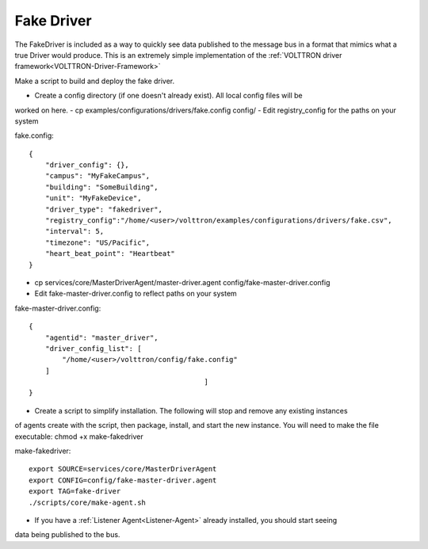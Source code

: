 .. _FakeDriver:
Fake Driver
==============

The FakeDriver is included as a way to quickly see data published to the message bus in a format 
that mimics what a true Driver would produce. This is an extremely simple implementation of the 
:ref:`VOLTTRON driver framework<VOLTTRON-Driver-Framework>`   

Make a script to build and deploy the fake driver.

- Create a config directory (if one doesn't already exist). All local config files will be 
worked on here.
- cp examples/configurations/drivers/fake.config config/
- Edit registry_config for the paths on your system

fake.config::
	
	{
	    "driver_config": {},
	    "campus": "MyFakeCampus",
	    "building": "SomeBuilding",
	    "unit": "MyFakeDevice",
	    "driver_type": "fakedriver",
	    "registry_config":"/home/<user>/volttron/examples/configurations/drivers/fake.csv",
	    "interval": 5,
	    "timezone": "US/Pacific",
	    "heart_beat_point": "Heartbeat"
	}

- cp services/core/MasterDriverAgent/master-driver.agent config/fake-master-driver.config
- Edit fake-master-driver.config to reflect paths on your system

fake-master-driver.config::

	{
	    "agentid": "master_driver",
	    "driver_config_list": [
	        "/home/<user>/volttron/config/fake.config"
	    ]
	                                          ]
	}


- Create a script to simplify installation. The following will stop and remove any existing instances
of agents create with the script, then package, install, and start the new instance. You will need to 
make the file executable: chmod +x make-fakedriver

make-fakedriver::

	export SOURCE=services/core/MasterDriverAgent
	export CONFIG=config/fake-master-driver.agent
	export TAG=fake-driver
	./scripts/core/make-agent.sh
	

- If you have a :ref:`Listener Agent<Listener-Agent>` already installed, you should start seeing
data being published to the bus.
	

